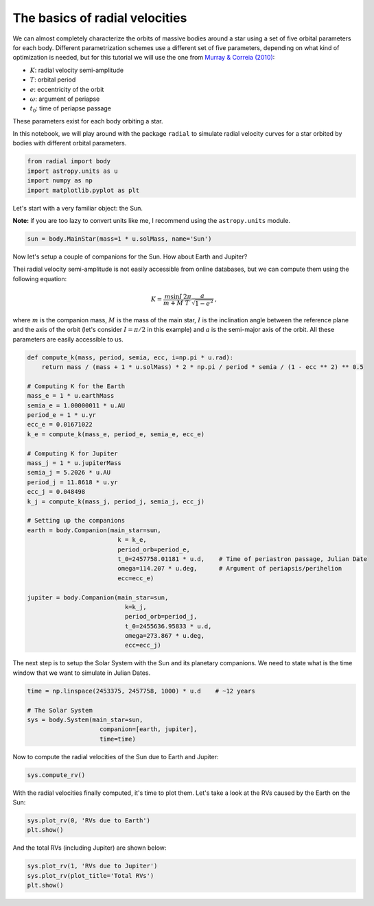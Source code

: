 

The basics of radial velocities
-------------------------------

We can almost completely characterize the orbits of massive bodies around a star using a set of five orbital parameters for each body. Different parametrization schemes use a different set of five parameters, depending on what kind of optimization is needed, but for this tutorial we will use the one from `Murray & Correia (2010) <https://arxiv.org/abs/1009.1738)>`_:

* :math:`K`: radial velocity semi-amplitude
* :math:`T`: orbital period
* :math:`e`: eccentricity of the orbit
* :math:`\omega`: argument of periapse
* :math:`t_0`: time of periapse passage

These parameters exist for each body orbiting a star.

In this notebook, we will play around with the package ``radial`` to simulate radial velocity curves for a star orbited by bodies with different orbital parameters.

.. code:: python

    from radial import body
    import astropy.units as u
    import numpy as np
    import matplotlib.pyplot as plt

Let's start with a very familiar object: the Sun.

**Note:** if you are too lazy to convert units like me, I recommend using the ``astropy.units`` module.

.. code:: python

    sun = body.MainStar(mass=1 * u.solMass, name='Sun')

Now let's setup a couple of companions for the Sun. How about Earth and Jupiter?

Thei radial velocity semi-amplitude is not easily accessible from online databases, but we can compute them using the following equation:

.. math::
    K = \frac{m \sin{I}}{m + M} \frac{2\pi}{T} \frac{\ a}{\sqrt{1-e^2}} \mathrm{,}

where :math:`m` is the companion mass, :math:`M` is the mass of the main star, :math:`I` is the inclination angle between the reference plane and the axis of the orbit (let's consider :math:`I = \pi / 2` in this example) and :math:`a` is the semi-major axis of the orbit. All these parameters are easily accessible to us.

.. code:: python

    def compute_k(mass, period, semia, ecc, i=np.pi * u.rad):
        return mass / (mass + 1 * u.solMass) * 2 * np.pi / period * semia / (1 - ecc ** 2) ** 0.5

    # Computing K for the Earth
    mass_e = 1 * u.earthMass
    semia_e = 1.00000011 * u.AU
    period_e = 1 * u.yr
    ecc_e = 0.01671022
    k_e = compute_k(mass_e, period_e, semia_e, ecc_e)

    # Computing K for Jupiter
    mass_j = 1 * u.jupiterMass
    semia_j = 5.2026 * u.AU
    period_j = 11.8618 * u.yr
    ecc_j = 0.048498
    k_j = compute_k(mass_j, period_j, semia_j, ecc_j)

    # Setting up the companions
    earth = body.Companion(main_star=sun,
                             k = k_e,
                             period_orb=period_e,
                             t_0=2457758.01181 * u.d,    # Time of periastron passage, Julian Date
                             omega=114.207 * u.deg,      # Argument of periapsis/perihelion
                             ecc=ecc_e)

    jupiter = body.Companion(main_star=sun,
                               k=k_j,
                               period_orb=period_j,
                               t_0=2455636.95833 * u.d,
                               omega=273.867 * u.deg,
                               ecc=ecc_j)

The next step is to setup the Solar System with the Sun and its planetary companions. We need to state what is the time window that we want to simulate in Julian Dates.

.. code:: python

    time = np.linspace(2453375, 2457758, 1000) * u.d    # ~12 years

    # The Solar System
    sys = body.System(main_star=sun,
                        companion=[earth, jupiter],
                        time=time)

Now to compute the radial velocities of the Sun due to Earth and Jupiter:

.. code:: python

    sys.compute_rv()

With the radial velocities finally computed, it's time to plot them. Let's take a look at the RVs caused by the Earth on the Sun:

.. code:: python

    sys.plot_rv(0, 'RVs due to Earth')
    plt.show()

.. image:: RV_earth.png

And the total RVs (including Jupiter) are shown below:

.. code:: python

    sys.plot_rv(1, 'RVs due to Jupiter')
    sys.plot_rv(plot_title='Total RVs')
    plt.show()

.. image:: RV_jupiter.png
.. image:: RV_total.png